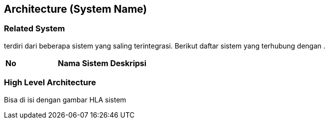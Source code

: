 == Architecture (System Name)

=== Related System

______ terdiri dari beberapa sistem yang saling terintegrasi. Berikut
daftar sistem yang terhubung dengan __________.


|===
|*No* |*Nama Sistem* |*Deskripsi*
|===

=== High Level Architecture

Bisa di isi dengan gambar HLA sistem
